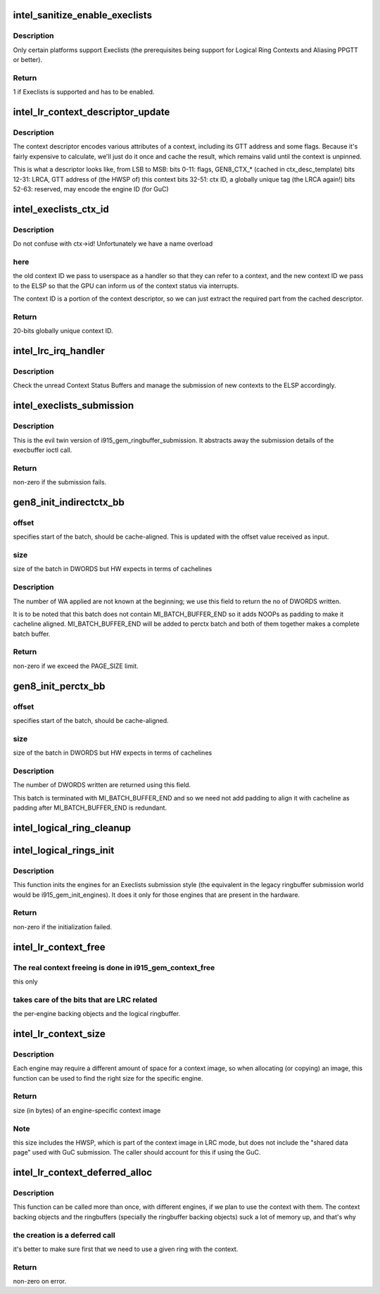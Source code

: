.. -*- coding: utf-8; mode: rst -*-
.. src-file: drivers/gpu/drm/i915/intel_lrc.c

.. _`intel_sanitize_enable_execlists`:

intel_sanitize_enable_execlists
===============================

.. c:function:: int intel_sanitize_enable_execlists(struct drm_device *dev, int enable_execlists)

    sanitize i915.enable_execlists

    :param struct drm_device \*dev:
        DRM device.

    :param int enable_execlists:
        value of i915.enable_execlists module parameter.

.. _`intel_sanitize_enable_execlists.description`:

Description
-----------

Only certain platforms support Execlists (the prerequisites being
support for Logical Ring Contexts and Aliasing PPGTT or better).

.. _`intel_sanitize_enable_execlists.return`:

Return
------

1 if Execlists is supported and has to be enabled.

.. _`intel_lr_context_descriptor_update`:

intel_lr_context_descriptor_update
==================================

.. c:function:: void intel_lr_context_descriptor_update(struct intel_context *ctx, struct intel_engine_cs *engine)

    calculate & cache the descriptor descriptor for a pinned context

    :param struct intel_context \*ctx:
        Context to work on

    :param struct intel_engine_cs \*engine:
        *undescribed*

.. _`intel_lr_context_descriptor_update.description`:

Description
-----------

The context descriptor encodes various attributes of a context,
including its GTT address and some flags. Because it's fairly
expensive to calculate, we'll just do it once and cache the result,
which remains valid until the context is unpinned.

This is what a descriptor looks like, from LSB to MSB:
bits 0-11:    flags, GEN8_CTX\_\* (cached in ctx_desc_template)
bits 12-31:    LRCA, GTT address of (the HWSP of) this context
bits 32-51:    ctx ID, a globally unique tag (the LRCA again!)
bits 52-63:    reserved, may encode the engine ID (for GuC)

.. _`intel_execlists_ctx_id`:

intel_execlists_ctx_id
======================

.. c:function:: u32 intel_execlists_ctx_id(struct intel_context *ctx, struct intel_engine_cs *engine)

    get the Execlists Context ID

    :param struct intel_context \*ctx:
        Context to get the ID for

    :param struct intel_engine_cs \*engine:
        *undescribed*

.. _`intel_execlists_ctx_id.description`:

Description
-----------

Do not confuse with ctx->id! Unfortunately we have a name overload

.. _`intel_execlists_ctx_id.here`:

here
----

the old context ID we pass to userspace as a handler so that
they can refer to a context, and the new context ID we pass to the
ELSP so that the GPU can inform us of the context status via
interrupts.

The context ID is a portion of the context descriptor, so we can
just extract the required part from the cached descriptor.

.. _`intel_execlists_ctx_id.return`:

Return
------

20-bits globally unique context ID.

.. _`intel_lrc_irq_handler`:

intel_lrc_irq_handler
=====================

.. c:function:: void intel_lrc_irq_handler(unsigned long data)

    handle Context Switch interrupts

    :param unsigned long data:
        *undescribed*

.. _`intel_lrc_irq_handler.description`:

Description
-----------

Check the unread Context Status Buffers and manage the submission of new
contexts to the ELSP accordingly.

.. _`intel_execlists_submission`:

intel_execlists_submission
==========================

.. c:function:: int intel_execlists_submission(struct i915_execbuffer_params *params, struct drm_i915_gem_execbuffer2 *args, struct list_head *vmas)

    submit a batchbuffer for execution, Execlists style

    :param struct i915_execbuffer_params \*params:
        *undescribed*

    :param struct drm_i915_gem_execbuffer2 \*args:
        execbuffer call arguments.

    :param struct list_head \*vmas:
        list of vmas.

.. _`intel_execlists_submission.description`:

Description
-----------

This is the evil twin version of i915_gem_ringbuffer_submission. It abstracts
away the submission details of the execbuffer ioctl call.

.. _`intel_execlists_submission.return`:

Return
------

non-zero if the submission fails.

.. _`gen8_init_indirectctx_bb`:

gen8_init_indirectctx_bb
========================

.. c:function:: int gen8_init_indirectctx_bb(struct intel_engine_cs *engine, struct i915_wa_ctx_bb *wa_ctx, uint32_t *const batch, uint32_t *offset)

    initialize indirect ctx batch with WA

    :param struct intel_engine_cs \*engine:
        *undescribed*

    :param struct i915_wa_ctx_bb \*wa_ctx:
        structure representing wa_ctx

    :param uint32_t \*const batch:
        page in which WA are loaded

    :param uint32_t \*offset:
        This field specifies the start of the batch, it should be
        cache-aligned otherwise it is adjusted accordingly.
        Typically we only have one indirect_ctx and per_ctx batch buffer which are
        initialized at the beginning and shared across all contexts but this field
        helps us to have multiple batches at different offsets and select them based
        on a criteria. At the moment this batch always start at the beginning of the page
        and at this point we don't have multiple wa_ctx batch buffers.

.. _`gen8_init_indirectctx_bb.offset`:

offset
------

specifies start of the batch, should be cache-aligned. This is updated
with the offset value received as input.

.. _`gen8_init_indirectctx_bb.size`:

size
----

size of the batch in DWORDS but HW expects in terms of cachelines

.. _`gen8_init_indirectctx_bb.description`:

Description
-----------

The number of WA applied are not known at the beginning; we use this field
to return the no of DWORDS written.

It is to be noted that this batch does not contain MI_BATCH_BUFFER_END
so it adds NOOPs as padding to make it cacheline aligned.
MI_BATCH_BUFFER_END will be added to perctx batch and both of them together
makes a complete batch buffer.

.. _`gen8_init_indirectctx_bb.return`:

Return
------

non-zero if we exceed the PAGE_SIZE limit.

.. _`gen8_init_perctx_bb`:

gen8_init_perctx_bb
===================

.. c:function:: int gen8_init_perctx_bb(struct intel_engine_cs *engine, struct i915_wa_ctx_bb *wa_ctx, uint32_t *const batch, uint32_t *offset)

    initialize per ctx batch with WA

    :param struct intel_engine_cs \*engine:
        *undescribed*

    :param struct i915_wa_ctx_bb \*wa_ctx:
        structure representing wa_ctx

    :param uint32_t \*const batch:
        page in which WA are loaded

    :param uint32_t \*offset:
        This field specifies the start of this batch.
        This batch is started immediately after indirect_ctx batch. Since we ensure
        that indirect_ctx ends on a cacheline this batch is aligned automatically.

.. _`gen8_init_perctx_bb.offset`:

offset
------

specifies start of the batch, should be cache-aligned.

.. _`gen8_init_perctx_bb.size`:

size
----

size of the batch in DWORDS but HW expects in terms of cachelines

.. _`gen8_init_perctx_bb.description`:

Description
-----------

The number of DWORDS written are returned using this field.

This batch is terminated with MI_BATCH_BUFFER_END and so we need not add padding
to align it with cacheline as padding after MI_BATCH_BUFFER_END is redundant.

.. _`intel_logical_ring_cleanup`:

intel_logical_ring_cleanup
==========================

.. c:function:: void intel_logical_ring_cleanup(struct intel_engine_cs *engine)

    deallocate the Engine Command Streamer

    :param struct intel_engine_cs \*engine:
        *undescribed*

.. _`intel_logical_rings_init`:

intel_logical_rings_init
========================

.. c:function:: int intel_logical_rings_init(struct drm_device *dev)

    allocate, populate and init the Engine Command Streamers

    :param struct drm_device \*dev:
        DRM device.

.. _`intel_logical_rings_init.description`:

Description
-----------

This function inits the engines for an Execlists submission style (the equivalent in the
legacy ringbuffer submission world would be i915_gem_init_engines). It does it only for
those engines that are present in the hardware.

.. _`intel_logical_rings_init.return`:

Return
------

non-zero if the initialization failed.

.. _`intel_lr_context_free`:

intel_lr_context_free
=====================

.. c:function:: void intel_lr_context_free(struct intel_context *ctx)

    free the LRC specific bits of a context

    :param struct intel_context \*ctx:
        the LR context to free.

.. _`intel_lr_context_free.the-real-context-freeing-is-done-in-i915_gem_context_free`:

The real context freeing is done in i915_gem_context_free
---------------------------------------------------------

this only

.. _`intel_lr_context_free.takes-care-of-the-bits-that-are-lrc-related`:

takes care of the bits that are LRC related
-------------------------------------------

the per-engine backing
objects and the logical ringbuffer.

.. _`intel_lr_context_size`:

intel_lr_context_size
=====================

.. c:function:: uint32_t intel_lr_context_size(struct intel_engine_cs *engine)

    return the size of the context for an engine

    :param struct intel_engine_cs \*engine:
        *undescribed*

.. _`intel_lr_context_size.description`:

Description
-----------

Each engine may require a different amount of space for a context image,
so when allocating (or copying) an image, this function can be used to
find the right size for the specific engine.

.. _`intel_lr_context_size.return`:

Return
------

size (in bytes) of an engine-specific context image

.. _`intel_lr_context_size.note`:

Note
----

this size includes the HWSP, which is part of the context image
in LRC mode, but does not include the "shared data page" used with
GuC submission. The caller should account for this if using the GuC.

.. _`intel_lr_context_deferred_alloc`:

intel_lr_context_deferred_alloc
===============================

.. c:function:: int intel_lr_context_deferred_alloc(struct intel_context *ctx, struct intel_engine_cs *engine)

    create the LRC specific bits of a context

    :param struct intel_context \*ctx:
        LR context to create.

    :param struct intel_engine_cs \*engine:
        *undescribed*

.. _`intel_lr_context_deferred_alloc.description`:

Description
-----------

This function can be called more than once, with different engines, if we plan
to use the context with them. The context backing objects and the ringbuffers
(specially the ringbuffer backing objects) suck a lot of memory up, and that's why

.. _`intel_lr_context_deferred_alloc.the-creation-is-a-deferred-call`:

the creation is a deferred call
-------------------------------

it's better to make sure first that we need to use
a given ring with the context.

.. _`intel_lr_context_deferred_alloc.return`:

Return
------

non-zero on error.

.. This file was automatic generated / don't edit.

